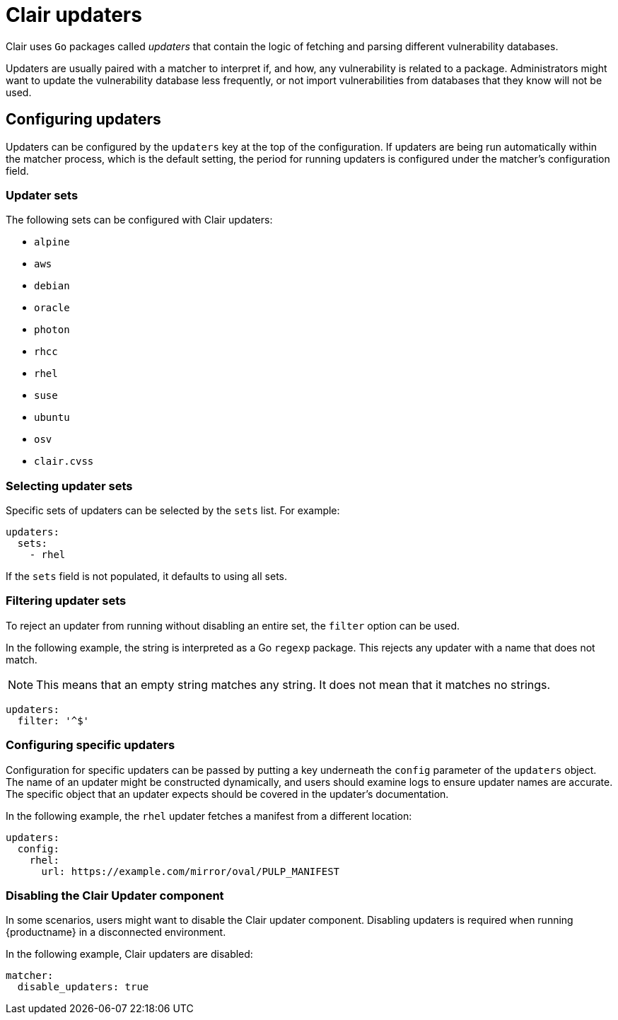 // Module included in the following assemblies:
//
// clair/master.adoc

:_content-type: CONCEPT
[id="clair-updaters"]
= Clair updaters

Clair uses `Go` packages called _updaters_ that contain the logic of fetching and parsing different vulnerability databases.

Updaters are usually paired with a matcher to interpret if, and how, any vulnerability is related to a package. Administrators might want to update the vulnerability database less frequently, or not import vulnerabilities from databases that they know will not be used.

[id="configuring-updaters"]
== Configuring updaters

Updaters can be configured by the `updaters` key at the top of the configuration. If updaters are being run automatically within the matcher process, which is the default setting, the period for running updaters is configured under the matcher's configuration field.

[id="updater-sets"]
=== Updater sets

The following sets can be configured with Clair updaters:

* `alpine`
* `aws`
* `debian`
* `oracle`
* `photon`
* `rhcc`
* `rhel`
* `suse`
* `ubuntu`
* `osv`
* `clair.cvss`

[id="selecting-updater-sets"]
=== Selecting updater sets

Specific sets of updaters can be selected by the `sets` list. For example:

[source,yaml]
----
updaters:
  sets:
    - rhel
----

If the `sets` field is not populated, it defaults to using all sets.

[id="filtering-updater-sets"]
=== Filtering updater sets

To reject an updater from running without disabling an entire set, the `filter` option can be used.

In the following example, the string is interpreted as a Go `regexp` package. This rejects any updater with a name that does not match.

[NOTE]
====
This means that an empty string matches any string. It does not mean that it matches no strings.
====

[source,yaml]
----
updaters:
  filter: '^$'
----

[id="configuring-specific-updaters"]
=== Configuring specific updaters

Configuration for specific updaters can be passed by putting a key underneath the `config` parameter of the `updaters` object. The name of an updater might be constructed dynamically, and users should examine logs to ensure updater names are accurate. The specific object that an updater expects should be covered in the updater's documentation.

In the following example, the `rhel` updater fetches a manifest from a different location:

[source,yaml]
----
updaters:
  config:
    rhel:
      url: https://example.com/mirror/oval/PULP_MANIFEST
----

[id="disabling-clair-updater-component-managed-db"]
=== Disabling the Clair Updater component

In some scenarios, users might want to disable the Clair updater component. Disabling updaters is required when running {productname} in a disconnected environment.

In the following example, Clair updaters are disabled:

[source,yaml]
----
matcher:
  disable_updaters: true
----